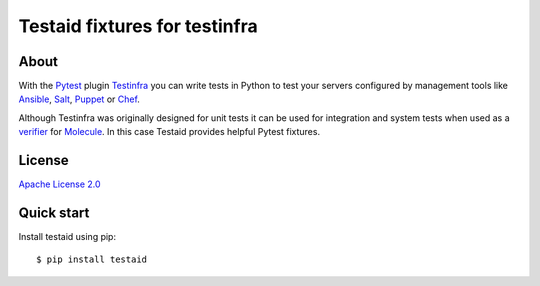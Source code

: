 ##############################
Testaid fixtures for testinfra
##############################

About
=====

With the Pytest_ plugin Testinfra_ you can write tests in Python to test your
servers configured by management tools like Ansible_, Salt_, Puppet_ or Chef_.

Although Testinfra was originally designed for unit tests it can be used for
integration and system tests when used as a verifier_ for Molecule_.
In this case Testaid provides helpful Pytest fixtures.

.. _Pytest: https://pytest.org/
.. _Testinfra: https://testinfra.readthedocs.io/en/latest/
.. _Ansible: https://www.ansible.com/
.. _Salt: https://saltstack.com/
.. _Puppet: https://puppetlabs.com/
.. _Chef: https://www.chef.io/
.. _verifier: https://molecule.readthedocs.io/en/stable/configuration.html#testinfra
.. _Molecule: https://molecule.readthedocs.io/

License
=======

`Apache License 2.0 <https://github.com/RebelCodeBase/testaid/blob/master/LICENSE>`_

Quick start
===========

Install testaid using pip::

    $ pip install testaid

